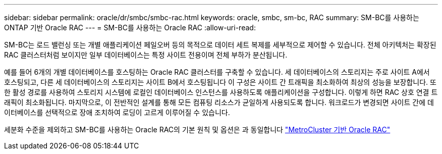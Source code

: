 ---
sidebar: sidebar 
permalink: oracle/dr/smbc/smbc-rac.html 
keywords: oracle, smbc, sm-bc, RAC 
summary: SM-BC를 사용하는 ONTAP 기반 Oracle RAC 
---
= SM-BC를 사용하는 Oracle RAC
:allow-uri-read: 


[role="lead"]
SM-BC는 로드 밸런싱 또는 개별 애플리케이션 페일오버 등의 목적으로 데이터 세트 복제를 세부적으로 제어할 수 있습니다. 전체 아키텍처는 확장된 RAC 클러스터처럼 보이지만 일부 데이터베이스는 특정 사이트 전용이며 전체 부하가 분산됩니다.

예를 들어 6개의 개별 데이터베이스를 호스팅하는 Oracle RAC 클러스터를 구축할 수 있습니다. 세 데이터베이스의 스토리지는 주로 사이트 A에서 호스팅되고, 다른 세 데이터베이스의 스토리지는 사이트 B에서 호스팅됩니다 이 구성은 사이트 간 트래픽을 최소화하여 최상의 성능을 보장합니다. 또한 활성 경로를 사용하여 스토리지 시스템에 로컬인 데이터베이스 인스턴스를 사용하도록 애플리케이션을 구성합니다. 이렇게 하면 RAC 상호 연결 트래픽이 최소화됩니다. 마지막으로, 이 전반적인 설계를 통해 모든 컴퓨팅 리소스가 균일하게 사용되도록 합니다. 워크로드가 변경되면 사이트 간에 데이터베이스를 선택적으로 장애 조치하여 로딩이 고르게 이루어질 수 있습니다.

세분화 수준을 제외하고 SM-BC를 사용하는 Oracle RAC의 기본 원칙 및 옵션은 과 동일합니다 link:../metrocluster/mcc-rac.html["MetroCluster 기반 Oracle RAC"]
